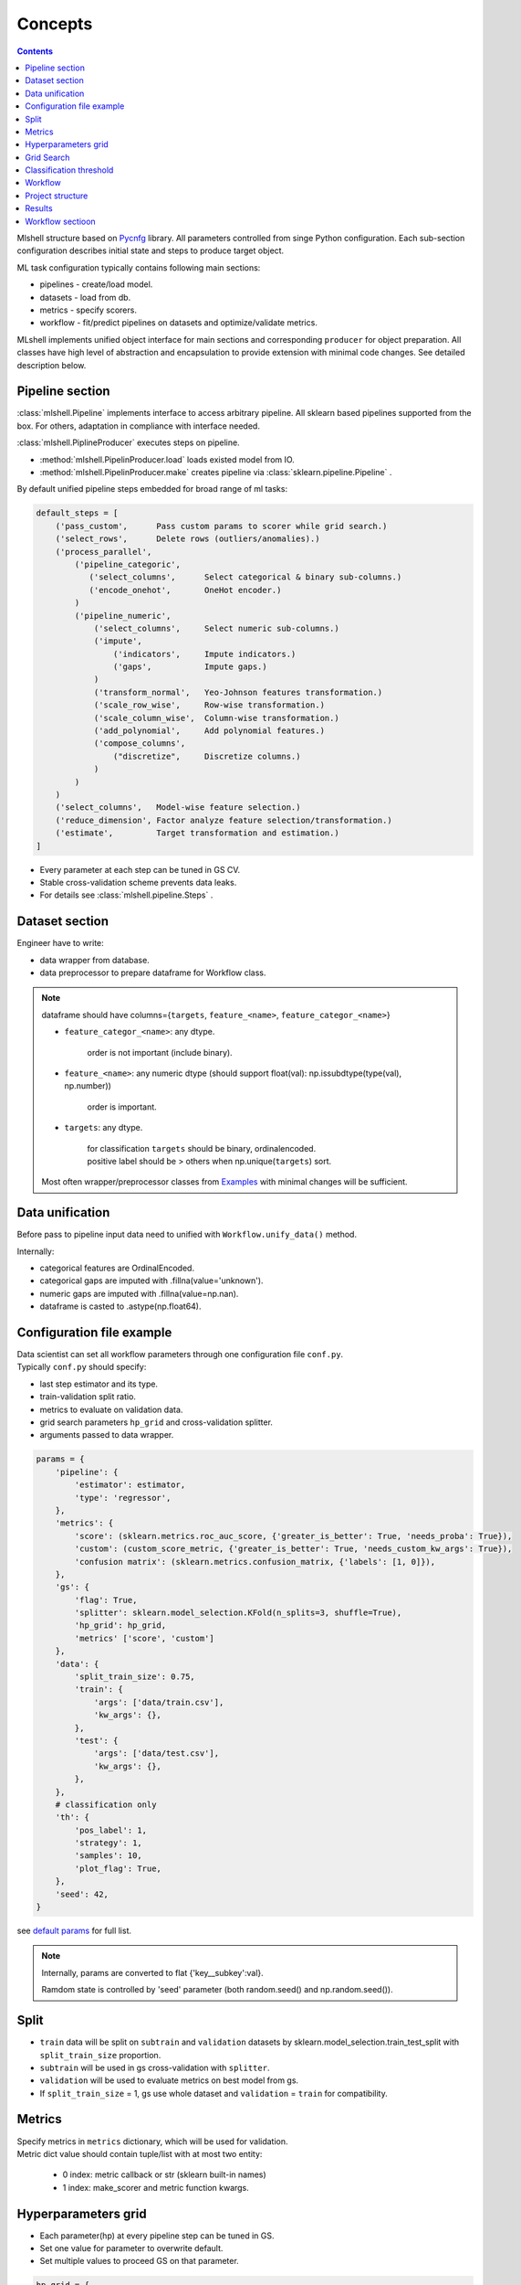 Concepts
========

.. image:: ./_static/images/workflow.png
    :width: 1000
    :alt: error

.. contents:: **Contents**
    :depth: 1
    :local:
    :backlinks: none

Mlshell structure based on `Pycnfg <https://pycnfg.readthedocs.io/en/latest/>`_ library.
All parameters controlled from singe Python configuration. Each sub-section
configuration describes initial state and steps to produce target object.

ML task configuration typically contains following main sections:

* pipelines - create/load model.
* datasets - load from db.
* metrics - specify scorers.
* workflow - fit/predict pipelines on datasets and optimize/validate metrics.

MLshell implements unified object interface for main sections and corresponding
``producer`` for object preparation. All classes have high level of abstraction
and encapsulation to provide extension with minimal code changes. See detailed
description below.


Pipeline section
^^^^^^^^^^^^^^^^

:class:`mlshell.Pipeline` implements interface to access arbitrary pipeline.
All sklearn based pipelines supported from the box. For others, adaptation in
compliance with interface needed.

:class:`mlshell.PiplineProducer` executes steps on pipeline.

- :method:`mlshell.PipelinProducer.load` loads existed model from IO.
- :method:`mlshell.PipelinProducer.make` creates pipeline via :class:`sklearn.pipeline.Pipeline` .
By default unified pipeline steps embedded for broad range of ml tasks:

.. code-block:: none

    default_steps = [
        ('pass_custom',      Pass custom params to scorer while grid search.)
        ('select_rows',      Delete rows (outliers/anomalies).)
        ('process_parallel',
            ('pipeline_categoric',
               ('select_columns',      Select categorical & binary sub-columns.)
               ('encode_onehot',       OneHot encoder.)
            )
            ('pipeline_numeric',
                ('select_columns',     Select numeric sub-columns.)
                ('impute',
                    ('indicators',     Impute indicators.)
                    ('gaps',           Impute gaps.)
                )
                ('transform_normal',   Yeo-Johnson features transformation.)
                ('scale_row_wise',     Row-wise transformation.)
                ('scale_column_wise',  Column-wise transformation.)
                ('add_polynomial',     Add polynomial features.)
                ('compose_columns',
                    ("discretize",     Discretize columns.)
                )
            )
        )
        ('select_columns',   Model-wise feature selection.)
        ('reduce_dimension', Factor analyze feature selection/transformation.)
        ('estimate',         Target transformation and estimation.)
    ]

- Every parameter at each step can be tuned in GS CV.
- Stable cross-validation scheme prevents data leaks.
- For details see :class:`mlshell.pipeline.Steps` .


.. `mlshell.Pipeline <_pythonapi/mlshell.producers.pipeline.html#mlshell.producers.pipeline.Pipeline>`_

.. `mlshell.PipelineProducer <_pythonapi/mlshell.producers.pipeline.PipelineProducer.html#mlshell.producers.pipeline.PipelineProducer>`_.

.. See `CreateDefaultPipeline <_modules/mlshell/default.html#CreateDefaultPipeline>`_ source for details.
.. .. note::


Dataset section
^^^^^^^^^^^^^^^

Engineer have to write:

* data wrapper from database.
* data preprocessor to prepare dataframe for Workflow class.

.. note::

    dataframe should have columns={``targets``, ``feature_<name>``, ``feature_categor_<name>``}

    * ``feature_categor_<name>``: any dtype.

        order is not important (include binary).

    * ``feature_<name>``: any numeric dtype (should support float(val): np.issubdtype(type(val), np.number))

        order is important.

    * ``targets``: any dtype.

        | for classification ``targets`` should be binary, ordinalencoded.
        | positive label should be > others when np.unique(``targets``) sort.

    Most often wrapper/preprocessor classes from `Examples <Examples.html>`_ with minimal changes will be sufficient.

Data unification
^^^^^^^^^^^^^^^^

Before pass to pipeline input data need to unified with ``Workflow.unify_data()`` method.

Internally:

- categorical features are OrdinalEncoded.
- categorical gaps are imputed with .fillna(value='unknown').
- numeric gaps are imputed with .fillna(value=np.nan).
- dataframe is casted to .astype(np.float64).

Configuration file example
^^^^^^^^^^^^^^^^^^^^^^^^^^

| Data scientist can set all workflow parameters through one configuration file ``conf.py``.
| Typically ``conf.py`` should specify:

- last step estimator and its type.
- train-validation split ratio.
- metrics to evaluate on validation data.
- grid search parameters ``hp_grid`` and cross-validation splitter.
- arguments passed to data wrapper.

.. code-block:: python

    params = {
        'pipeline': {
            'estimator': estimator,
            'type': 'regressor',
        },
        'metrics': {
            'score': (sklearn.metrics.roc_auc_score, {'greater_is_better': True, 'needs_proba': True}),
            'custom': (custom_score_metric, {'greater_is_better': True, 'needs_custom_kw_args': True}),
            'confusion matrix': (sklearn.metrics.confusion_matrix, {'labels': [1, 0]}),
        },
        'gs': {
            'flag': True,
            'splitter': sklearn.model_selection.KFold(n_splits=3, shuffle=True),
            'hp_grid': hp_grid,
            'metrics' ['score', 'custom']
        },
        'data': {
            'split_train_size': 0.75,
            'train': {
                'args': ['data/train.csv'],
                'kw_args': {},
            },
            'test': {
                'args': ['data/test.csv'],
                'kw_args': {},
            },
        },
        # classification only
        'th': {
            'pos_label': 1,
            'strategy': 1,
            'samples': 10,
            'plot_flag': True,
        },
        'seed': 42,
    }

see `default params <Default-configuration.html#mlshell.default.DEFAULT_PARAMS>`_ for full list.

.. note::

    Internally, params are converted to flat {'key__subkey':val}.

    Ramdom state is controlled by 'seed' parameter (both random.seed() and np.random.seed()).


Split
^^^^^

- ``train`` data will be split on ``subtrain`` and ``validation`` datasets by sklearn.model_selection.train_test_split with ``split_train_size`` proportion.
- ``subtrain`` will be used in gs cross-validation with ``splitter``.
- ``validation`` will be used to evaluate metrics on best model from gs.
- If ``split_train_size`` = 1, gs use whole dataset and ``validation`` = ``train`` for compatibility.

Metrics
^^^^^^^

| Specify metrics in ``metrics`` dictionary, which will be used for validation.
| Metric dict value should contain tuple/list with at most two entity:

    * 0 index: metric callback or str (sklearn built-in names)
    * 1 index: make_scorer and metric function kwargs.

Hyperparameters grid
^^^^^^^^^^^^^^^^^^^^

- Each parameter(hp) at every pipeline step can be tuned in GS.
- Set one value for parameter to overwrite default.
- Set multiple values to proceed GS on that parameter.

.. code-block:: python

    hp_grid = {
        # custom scorer param
        'pass_custom__kw_args': [{'param_a': 1, 'param_b': 'c'}, {'param_a': 2, 'param_b': 'd'},],
        # transformers param
        'select_rows__kw_args': [{}],
        'process_parallel__pipeline_numeric__impute__gaps__strategy': ['constant'],
        'process_parallel__pipeline_numeric__transform_normal__skip': [True],
        'process_parallel__pipeline_numeric__scale_column_wise__quantile_range': [(1, 100)],
        'process_parallel__pipeline_numeric__add_polynomial__degree': [3],
        'process_parallel__pipeline_numeric__compose_columns__discretize__n_bins': [5],
        'select_columns__estimator__skip': [True],
        'reduce_dimension__skip': [True],
        # regressor only
        'estimate__transformer': [None, sklearn.preprocessing.FunctionTransformer(func=np.log, inverse_func=np.exp)],
        # estimator params
        'estimate__regressor__n_estimators': np.linspace(50, 500, 10, dtype=int),
        'estimate__regressor__num_leaves' :[2 ** i for i in range(1, 6 + 1)],
        'estimate__classifier__min_child_samples': np.linspace(1, 100, 10, dtype=int),
        'estimate__regressor__max_depth': np.linspace(1, 10, 10, dtype=int),
        # classifier only
        'estimate__apply_threshold__threshold': [0.1],
    }

.. note::

    Probaility distribution for ``hp_grid`` params are also possible, should have .rvs() sampling method.

    ``estimate__transformer`` is applied only to regressors for target transformation, ignored if classifier.
    Should be the last in pipeline.

    ``estimate__apply_threshold__threshold`` id applied only to classifier for threshold tuning (default = 0.5).
    Inserted in the end of pipeline automatically.

    ``pass_custom__kw_args`` is applied when need to pass custom parameters to custom scorer function while grid search.
    So we can tune arbitrary hyperparameters.
    If used, should be the first step in pipeline.
    Specify specify {'needs_custom_kw_args': True} in ``metrics`` for custom metric`s , so custom params will be passed
    in metric` kw_args while grid search.

    .. code-block:: python

        # classifier custom metric example
        def custom_score_metric(y_true, y_pred, **kwargs):
            """Custom precision metric."""
            if kwargs:
                # some logic.
                # pass_custom_kw_args are passed here.
                pass
            tp = np.count_nonzero((y_true == 1) & (y_pred == 1))
            fp = np.count_nonzero((y_true == 0) & (y_pred == 1))
            score = tp/(fp+tp) if tp+fp != 0 else 0
            return score

.. .. warning::
    Set ``seed`` None, if use sampling from distribution for any parameter.

Grid Search
^^^^^^^^^^^
* if ``gs__flag`` is True:

    | Will run gridsearch(GS) and fit estimator with the best parameters.
    | sklearn.model_selection.RandomizedSearchCV is used by default.


    | Metric name in ``refit`` will be used for best model selection in grid search.
    | This name should be one from global ``metrics`` key.
    | ``gs`` has its own `metrics`` subkey, where you can specify metrics name appropriate for grid search.
    | It can subset of global ``metrics`` or sklearn built-in metrics names.


* else:

    | If any param specified in hp_grid with sequence:
    | pipeline will be fitted with the value on the zero position of parameter range, otherwise  default value.

| Internally hps are optimized sklearn.model_selection.RandomizedSearchCV(
|   pipeline, ``hp_grid`` scoring=scorers, **params['gs']).fit(x_subtrain, y_subtrain, ** ``pipeline__fit_params``)

.. note::

    Scorers are generally made from ``gs__metrics`` (see `below <Concepts.html#classification-threshold>`_ for special cases).

    | If ``gs__n_iter`` is None, there will be as much runs as hps combinations defined in hp_grid.
    | If any of the params specified in ``hp_grid`` with distribution: ``gs__n_iter`` should be specified as int.

    | The ``n_jobs`` control number of parallel CV, and dataset is copied in RAM pre_dispatch times.
    | pre_dispatch = max(1, ``n_jobs``) if ``n_jobs`` else 1 (spawn jobs in advance for faster queueing)
    | If ``n_jobs`` = -1, dataset is copied in RAM hp-combinations times (ignores pre_dispatch limit).


Classification threshold
^^^^^^^^^^^^^^^^^^^^^^^^^

For classification task it is possible to tune classification threshold ``th_`` on CV.
If positive class probability P(positive label) = 1 - P(negative label) > ``th_`` for some sample,
classifier set pos_label for this sample, otherwise negative_label.

Built-in last step configuration for classifiers:

.. code-block:: python

    import mlshell

    pipe = sklearn.pipeline.Pipeline([
        ('estimate', sklearn.pipeline.Pipeline([
            ('classifier', mlshell.custom.PredictionTransformer(estimator)),
            ('apply_threshold', mlshell.custom.ThresholdClassifier(n_classes, pos_label_ind, pos_label, neg_label, threshold=0.5)),
        ]))
    ])

In general,

    * we can consider ``th_`` as hp,
    * each fold in CV has it own best ``th_``, we try to find value good for all folds,
    * ``th_`` search range can be got from ROC curve on classifier`s predict_proba.

Mlshell support multiple strategy for ``th_`` tuning:

.. image:: ./_static/images/th_strategy.png
    :width: 1000
    :alt: error

.. note::

    (0) Don't use ``th_`` (common case).

        * Not all classificator provide predict_proba (SVM).
        * We can use f1, logloss metrics.
        * If necessary you can dynamically pass params in custom scorer function to tune them in CV (through 'pass_custom__kw_args' step in hp_grid).

    (1) First GS best hps with CV, then GS best ``th_`` (common).

        * For GS hps by default used auc-roc as score.
        * For GS ``th_`` used main score.
        * ``th_`` range should be unknown in advance:

            (1.1) set in arbitrary in hp_grid.

            (2.2) take typical values from ROC curve on OOF predicted with best hps.


    (2) Use additional step in pipeline (meta-estimator) to GS ``th_`` in predefined range (experimental).

        * Tune ``th_`` on a par with other hps.
        * ``th_`` range should be unknown in advance:

            (2.1) set in arbitrary in hp_grid.

            (2.2) take typical values from ROC curve on OOF predicted with default hps.

    (3) While GS best hps with CV, select best ``th_`` for each fold separately (experimental).

        * For current hps combination maximize tpr/(tpr+fpr) on each fold by ``th_``.
        * | Although there will different best ``th_`` on folds,
          | the generalizing ability of classifier might be better.
        * Then select single overall best ``th_`` on GS with main score.
        * ``th_`` range should be unknown in advance:

            (3.1) set in arbitrary in hp_grid.

            (3.2) take typical values from ROC curve on OOF predicted with best hps.

    For 1/2/3 ``th_staretegy`` `(*.1)` is used if ``hp_grid`` contains ``estimate__apply_threshold__threshold`` , otherwise `(*.2)`

    | In `(*.2)` strategies ``th_`` range came from ROC curve on OOF prediction_proba.
    | By default tpr/(tpr+fpr) is maximized, then points are linear sampled from [max/100, max*2] with [0,1] limits.
    | Engineer can specify number of samples ``th__samples`` and plot roc_curve ``th__plot_flag``.

``th_`` range extract example:

.. image:: ./_static/images/th_.png
  :width: 1000
  :alt: error

.. warning::
    | Currently, only binary classification is supported.
    | Be carefull with experimental features.
    | TimeSeriesSplit OOF don`t provide the first fold in th_strategy (1)-(3).


Workflow
^^^^^^^^

- Mlshell is production ready.
- Data scientist can control the workflow through a script or a notebook.

see `Get started <Get-started.html>`_ for full workflow file example.

Project structure
^^^^^^^^^^^^^^^^^

.. code-block:: none

    |_project/
        ** input **
        |__ conf.py
        |__ run.py
        |__ EDA.ipynb
        |__ data/
            ~~ could be remote db ~~
            |__ train.csv
            |__ test.csv
        ** output autogenerated **
        |__ results/
            |__ models/
                ~~ dump fitted models and predictions ~~
                |__ <params_hash>_<train_data_hash>_dump.model
                |__ <params_hash>_<new_data_hash>_predictions.csv
            |__ runs/
                ~~ dump all GS runs result ~~
                |__ <timestamp>_runs.csv
            |__ run_logs/
                ~~ script logs ~~
                |__ <logger_name>_<logger_level>.log
            |__ ipython_logs/
                ~~ notebook logs ~~
                |__ <logger_name>_<logger_level>.log
            |__ temp/
                ~~ cache for sklearn.pipeline.Pipeline(memory=<./temp>) ~~

Results
^^^^^^^

Workflow sectioon
^^^^^^^
Previous sections could be executed independent, whereas workflow awaits for
resulted objects.



**runs.csv**
~~~~~~~~~~~~

Runs of each GS workflow will be dumped in <timestamp>_runs.csv.

see `dump_runs method <_pythonapi/mlshell.Workflow.html#mlshell.Workflow.dump_runs>`_ for details.

``*_runs.csv`` files could be merge in dataframe for further analyse:

.. code-block:: python

    from os import listdir
    files = [f for f in listdir('results/runs/') if 'runs.csv' in f]
    df_lis = list(range(len(files)))
    for i,f in enumerate(files):
        if '.csv' not in f:
            continue
        try:
            df_lis[i]=pd.read_csv("results/runs/" + f, sep=",", header=0)
            print(f, df_lis[i].shape, df_lis[i]['data__hash'][0], df_lis[i]['params__hash'][0])
        except Exception as e:
            print(e)
            continue

    df=pd.concat(df_lis,axis=0,sort=False).reset_index()
    # groupby data hash
    df.groupby('data__hash').size()
    # groupby estimator
    df.groupby('pipeline__estimator__name').size()

**logs**
~~~~~~~~

- If possible, logger files will be called the same as workflow start file.
- There are 7 levels of logging files:

    * critical
        reset on logger creation.
    * error
        reset on logger creation.
    * warning
        reset on logger creation.
    * minimal
        cumulative.
        only score for best run in gs.
    * info
        cumulative.
        workflow information.
    * debug
        reset on logger creation.
        detailed workflow information.
    * test
        only for test purposes.

see `logger configuration <_modules/mlshell/logger.html>`_ for details.

**gui**
~~~~~~~

For small dataset it is reasonable to visualize unravel score per samples.

Mlshell provides experimental gui:

* for regression:

    * dynamical plot main (r2) score (figure right axis),
    * dynamical plots of normalized mae/mse score sum on adding samples (left axis),
    * residuals scatter on user-defined base_plot (target column for example).

* for classification:

    * dynamical plot main (precision) score (figure right axis),
    * TP/FP/FN scatters on user-defined base_plot (diagonal line for example).

Sliders for grid search params ranges available. Model retrained and make predict at each slider change (except threshold)

Engineer should specify base_plot in classes.DataPreprocessor.

GUI.plot(base_sort=True) method have flag ``base_sort`` to turn on/off sorting of base_plot vector (default=False).

see `Examples <Examples.html>`_.
